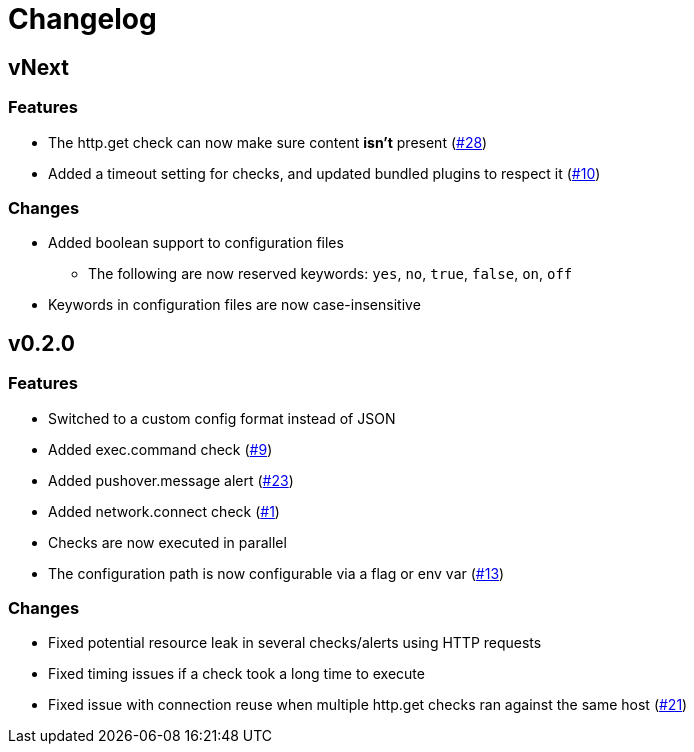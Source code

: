 = Changelog

== vNext

=== Features

* The http.get check can now make sure content *isn't* present
  (https://github.com/csmith/goplum/issues/28[#28])
* Added a timeout setting for checks, and updated bundled plugins
  to respect it (https://github.com/csmith/goplum/issues/10[#10])

=== Changes

* Added boolean support to configuration files
** The following are now reserved keywords: `yes`, `no`, `true`, `false`, `on`, `off`
* Keywords in configuration files are now case-insensitive

== v0.2.0

=== Features

* Switched to a custom config format instead of JSON
* Added exec.command check (https://github.com/csmith/goplum/issues/9[#9])
* Added pushover.message alert (https://github.com/csmith/goplum/issues/23[#23])
* Added network.connect check (https://github.com/csmith/goplum/issues/1[#1])
* Checks are now executed in parallel
* The configuration path is now configurable via a flag or env var
  (https://github.com/csmith/goplum/issues/13[#13])

=== Changes

* Fixed potential resource leak in several checks/alerts using HTTP requests
* Fixed timing issues if a check took a long time to execute
* Fixed issue with connection reuse when multiple http.get checks ran
  against the same host (https://github.com/csmith/goplum/issues/21[#21])
